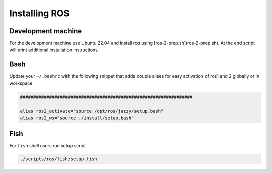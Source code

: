 Installing ROS
####################

Development machine
--------------------

For the development machine use Ubuntu 22.04 and install ros using [ros-2-prep.sh](ros-2-prep.sh). At the end script will print additional installation instructions.

Bash
-------------------------

Update your ``~/.bashrc`` with the following snippet that adds couple alises for easy activation of ros1 and 2 globally or in workspace

.. code-block:: bash

  #################################################################

  alias ros2_activate="source /opt/ros/jazzy/setup.bash"
  alias ros2_ws="source ./install/setup.bash"

Fish
-------------------------

For ``fish`` shell users run setup script

.. code-block:: bash

  ./scripts/ros/fish/setup.fish

